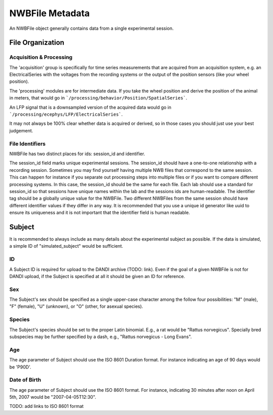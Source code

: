 NWBFile Metadata
================

An NWBFile object generally contains data from a single experimental session.



File Organization
-----------------


Acquisition & Processing
~~~~~~~~~~~~~~~~~~~~~~~~

The 'acquisition' group is specifically for time series measurements that are acquired from an acquisition system,
e.g. an ElectricalSeries with the voltages from the recording systems or the output of the position sensors (like your wheel
position).

The 'processing' modules are for intermediate data. If you take the wheel position and derive the position of the animal
in meters, that would go in ```/processing/behavior/Position/SpatialSeries```.

An LFP signal that is a downsampled version of the acquired data would go in ```/processing/ecephys/LFP/ElectricalSeries```.

It may not always be 100% clear whether data is acquired or derived, so in those cases you should just use your best judgement.


File Identifiers
~~~~~~~~~~~~~~~~

NWBFile has two distinct places for ids: session_id and identifier.

The session_id field marks unique experimental sessions. The session_id should have a one-to-one relationship with a recording session.
Sometimes you may find yourself having multiple NWB files that correspond to the same session. This can happen for instance if you separate
out processing steps into multiple files or if you want to compare different processing systems. In this case, the session_id should be the
same for each file. Each lab should use a standard for session_id so that sessions have unique names within the lab and the sessions ids are human-readable.
The identifier tag should be a globally unique value for the NWBFile. Two different NWBFiles from the same session should have different
identifier values if they differ in any way. It is recommended that you use a unique id generator like uuid to ensure its uniqueness and it is
not important that the identifier field is human readable.



Subject
-------

It is recommended to always include as many details about the experimental subject as possible. If the data is
simulated, a simple ID of "simulated_subject" would be sufficient.


ID
~~

A Subject ID is required for upload to the DANDI archive (TODO: link). Even if the goal of a given NWBFile is not for
DANDI upload, if the Subject is specified at all it should be given an ID for reference.


Sex
~~~

The Subject's sex should be specified as a single upper-case character among the follow four possibilities: "M" (male),
"F" (female), "U" (unknown), or "O" (other, for asexual species).


Species
~~~~~~~

The Subject's species should be set to the proper Latin binomial. E.g., a rat would be "Rattus norvegicus". Specially
bred subspecies may be further specified by a dash, e.g., "Rattus norvegicus - Long Evans".


Age
~~~

The age parameter of Subject should use the ISO 8601 Duration format.
For instance indicating an age of 90 days would be 'P90D'.


Date of Birth
~~~~~~~~~~~~~

The age parameter of Subject should use the ISO 8601 format.
For instance, indicating 30 minutes after noon on April 5th, 2007 would be "2007-04-05T12:30".

TODO: add links to ISO 8601 format
